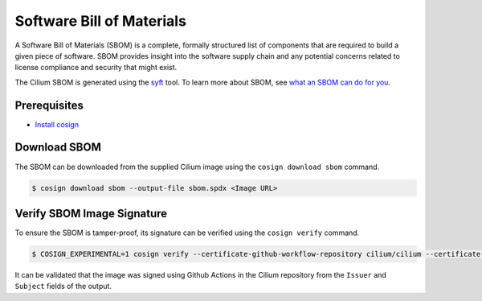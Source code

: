 .. only:: not (epub or latex or html)

    WARNING: You are looking at unreleased Cilium documentation.
    Please use the official rendered version released here:
    https://docs.cilium.io

.. _sbom:

**************************
Software Bill of Materials
**************************

A Software Bill of Materials (SBOM) is a complete, formally structured list of
components that are required to build a given piece of software. SBOM provides
insight into the software supply chain and any potential concerns related to
license compliance and security that might exist.

The Cilium SBOM is generated using the `syft`_ tool. To learn more about SBOM, see
`what an SBOM can do for you`_.

.. _`syft`: https://github.com/anchore/syft
.. _`what an SBOM can do for you`: https://www.chainguard.dev/unchained/what-an-sbom-can-do-for-you

Prerequisites
=============

- `Install cosign`_

.. _`Install cosign`: https://docs.sigstore.dev/cosign/installation/

Download SBOM
=============

The SBOM can be downloaded from the supplied Cilium image using the
``cosign download sbom`` command.

.. code-block:: shell-session

    $ cosign download sbom --output-file sbom.spdx <Image URL>

Verify SBOM Image Signature
===========================

To ensure the SBOM is tamper-proof, its signature can be verified using the
``cosign verify`` command.

.. code-block:: shell-session

    $ COSIGN_EXPERIMENTAL=1 cosign verify --certificate-github-workflow-repository cilium/cilium --certificate-oidc-issuer https://token.actions.githubusercontent.com --attachment sbom <Image URL> | jq

It can be validated that the image was signed using Github Actions in the Cilium
repository from the ``Issuer`` and ``Subject`` fields of the output.
